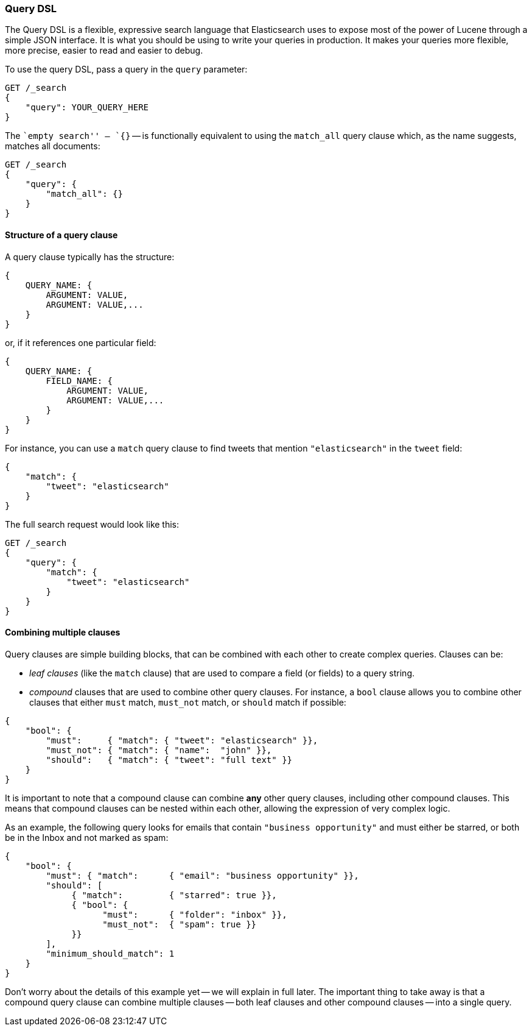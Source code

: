 [[query-dsl-intro]]
=== Query DSL

The Query DSL is a flexible, expressive search language that Elasticsearch
uses to expose most of the power of Lucene through a simple JSON interface. It
is what you should be using to write your queries in production. It makes your
queries more flexible, more precise, easier to read and easier to debug.

To use the query DSL, pass a query in the `query` parameter:

[source,js]
--------------------------------------------------
GET /_search
{
    "query": YOUR_QUERY_HERE
}
--------------------------------------------------

The ``empty search'' -- `{}` -- is functionally equivalent to using the
`match_all` query clause which, as the name suggests, matches all documents:

[source,js]
--------------------------------------------------
GET /_search
{
    "query": {
        "match_all": {}
    }
}
--------------------------------------------------


==== Structure of a query clause

A query clause typically has the structure:

[source,js]
--------------------------------------------------
{
    QUERY_NAME: {
        ARGUMENT: VALUE,
        ARGUMENT: VALUE,...
    }
}
--------------------------------------------------


or, if it references one particular field:

[source,js]
--------------------------------------------------
{
    QUERY_NAME: {
        FIELD_NAME: {
            ARGUMENT: VALUE,
            ARGUMENT: VALUE,...
        }
    }
}
--------------------------------------------------



For instance, you can use a `match` query clause to find tweets that
mention `"elasticsearch"` in the `tweet` field:

[source,js]
--------------------------------------------------
{
    "match": {
        "tweet": "elasticsearch"
    }
}
--------------------------------------------------


The full search request would look like this:

[source,js]
--------------------------------------------------
GET /_search
{
    "query": {
        "match": {
            "tweet": "elasticsearch"
        }
    }
}
--------------------------------------------------


==== Combining multiple clauses

Query clauses are simple building blocks, that can be combined with each
other to create complex queries. Clauses can be:

* _leaf clauses_ (like the `match` clause) that are used to
  compare a field (or fields) to a query string.

* _compound_ clauses that are used to combine other query clauses.
  For instance, a `bool` clause allows you to combine other clauses that
  either `must` match,  `must_not` match, or `should` match if possible:

[source,js]
--------------------------------------------------
{
    "bool": {
        "must":     { "match": { "tweet": "elasticsearch" }},
        "must_not": { "match": { "name":  "john" }},
        "should":   { "match": { "tweet": "full text" }}
    }
}
--------------------------------------------------


It is important to note that a compound clause can combine *any* other
query clauses, including other compound clauses. This means that compound
clauses can be nested within each other, allowing the expression
of very complex logic.

As an example, the following query looks for emails that contain
`"business opportunity"` and must either be starred, or both be in the Inbox
and not marked as spam:

[source,js]
--------------------------------------------------
{
    "bool": {
        "must": { "match":      { "email": "business opportunity" }},
        "should": [
             { "match":         { "starred": true }},
             { "bool": {
                   "must":      { "folder": "inbox" }},
                   "must_not":  { "spam": true }}
             }}
        ],
        "minimum_should_match": 1
    }
}
--------------------------------------------------


Don't worry about the details of this example yet -- we will explain in
full later. The important thing to take away is that a compound query
clause can combine multiple clauses -- both leaf clauses and other
compound clauses -- into a single query.
